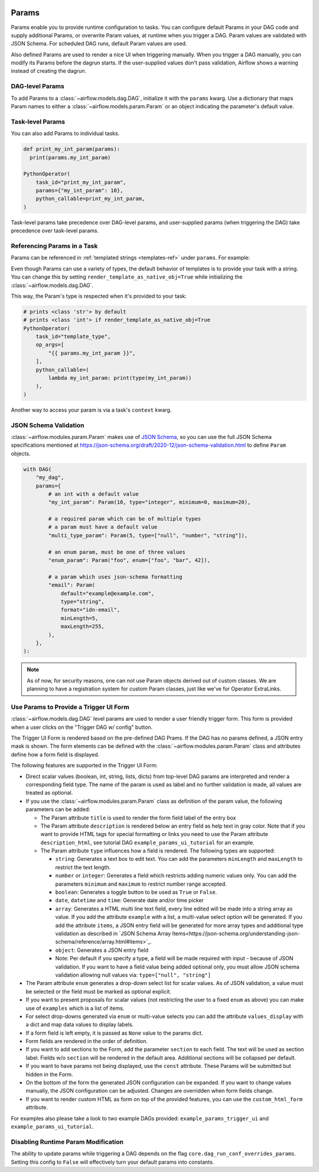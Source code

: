  .. Licensed to the Apache Software Foundation (ASF) under one
    or more contributor license agreements.  See the NOTICE file
    distributed with this work for additional information
    regarding copyright ownership.  The ASF licenses this file
    to you under the Apache License, Version 2.0 (the
    "License"); you may not use this file except in compliance
    with the License.  You may obtain a copy of the License at

 ..   http://www.apache.org/licenses/LICENSE-2.0

 .. Unless required by applicable law or agreed to in writing,
    software distributed under the License is distributed on an
    "AS IS" BASIS, WITHOUT WARRANTIES OR CONDITIONS OF ANY
    KIND, either express or implied.  See the License for the
    specific language governing permissions and limitations
    under the License.

.. _concepts:params:

Params
======

Params enable you to provide runtime configuration to tasks. You can configure default Params in your DAG
code and supply additional Params, or overwrite Param values, at runtime when you trigger a DAG. Param values
are validated with JSON Schema. For scheduled DAG runs, default Param values are used.

Also defined Params are used to render a nice UI when triggering manually.
When you trigger a DAG manually, you can modify its Params before the dagrun starts.
If the user-supplied values don't pass validation, Airflow shows a warning instead of creating the dagrun.

DAG-level Params
----------------

To add Params to a :class:`~airflow.models.dag.DAG`, initialize it with the ``params`` kwarg.
Use a dictionary that maps Param names to either a :class:`~airflow.models.param.Param` or an object indicating the parameter's default value.

.. code-block::
   :emphasize-lines: 6-9

    from airflow import DAG
    from airflow.models.param import Param

    with DAG(
        "the_dag",
        params={
            "x": Param(5, type="integer", minimum=3),
            "my_int_param": 6
        },
    ):

Task-level Params
-----------------

You can also add Params to individual tasks.

.. code-block::

    def print_my_int_param(params):
      print(params.my_int_param)

    PythonOperator(
        task_id="print_my_int_param",
        params={"my_int_param": 10},
        python_callable=print_my_int_param,
    )

Task-level params take precedence over DAG-level params, and user-supplied params (when triggering the DAG)
take precedence over task-level params.

Referencing Params in a Task
----------------------------

Params can be referenced in :ref:`templated strings <templates-ref>` under ``params``. For example:

.. code-block::
   :emphasize-lines: 4

    PythonOperator(
        task_id="from_template",
        op_args=[
            "{{ params.my_int_param + 10 }}",
        ],
        python_callable=(
            lambda my_int_param: print(my_int_param)
        ),
    )

Even though Params can use a variety of types, the default behavior of templates is to provide your task with a string.
You can change this by setting ``render_template_as_native_obj=True`` while initializing the :class:`~airflow.models.dag.DAG`.

.. code-block::
   :emphasize-lines: 4

    with DAG(
        "the_dag",
        params={"my_int_param": Param(5, type="integer", minimum=3)},
        render_template_as_native_obj=True
    ):


This way, the Param's type is respected when it's provided to your task:

.. code-block::

    # prints <class 'str'> by default
    # prints <class 'int'> if render_template_as_native_obj=True
    PythonOperator(
        task_id="template_type",
        op_args=[
            "{{ params.my_int_param }}",
        ],
        python_callable=(
            lambda my_int_param: print(type(my_int_param))
        ),
    )

Another way to access your param is via a task's ``context`` kwarg.

.. code-block::
   :emphasize-lines: 1,2

    def print_x(**context):
        print(context["params"]["my_int_param"])

    PythonOperator(
        task_id="print_my_int_param",
        python_callable=print_my_int_param,
    )

JSON Schema Validation
----------------------

:class:`~airflow.modules.param.Param` makes use of `JSON Schema <https://json-schema.org/>`_, so you can use the full JSON Schema specifications mentioned at https://json-schema.org/draft/2020-12/json-schema-validation.html to define ``Param`` objects.

.. code-block::

    with DAG(
        "my_dag",
        params={
            # an int with a default value
            "my_int_param": Param(10, type="integer", minimum=0, maximum=20),

            # a required param which can be of multiple types
            # a param must have a default value
            "multi_type_param": Param(5, type=["null", "number", "string"]),

            # an enum param, must be one of three values
            "enum_param": Param("foo", enum=["foo", "bar", 42]),

            # a param which uses json-schema formatting
            "email": Param(
                default="example@example.com",
                type="string",
                format="idn-email",
                minLength=5,
                maxLength=255,
            ),
        },
    ):

.. note::
    As of now, for security reasons, one can not use Param objects derived out of custom classes. We are
    planning to have a registration system for custom Param classes, just like we've for Operator ExtraLinks.

Use Params to Provide a Trigger UI Form
---------------------------------------

:class:`~airflow.models.dag.DAG` level params are used to render a user friendly trigger form.
This form is provided when a user clicks on the "Trigger DAG w/ config" button.

The Trigger UI Form is rendered based on the pre-defined DAG Prams. If the DAG has no params defined, a JSON entry mask is shown.
The form elements can be defined with the :class:`~airflow.modules.param.Param` class and attributes define how a form field is displayed.

The following features are supported in the Trigger UI Form:

- Direct scalar values (boolean, int, string, lists, dicts) from top-level DAG params are interpreted and render a corresponding field type.
  The name of the param is used as label and no further validation is made, all values are treated as optional.
- If you use the :class:`~airflow.modules.param.Param` class as definition of the param value, the following parameters can be added:

  - The Param attribute ``title`` is used to render the form field label of the entry box
  - The Param attribute ``description`` is rendered below an entry field as help text in gray color.
    Note that if you want to provide HTML tags for special formatting or links you need to use the Param attribute
    ``description_html``, see tutorial DAG ``example_params_ui_tutorial`` for an example.
  - The Param attribute ``type`` influences how a field is rendered. The following types are supported:

    - ``string``: Generates a text box to edit text.
      You can add the parameters ``minLength`` and ``maxLength`` to restrict the text length.
    - ``number`` or ``integer``: Generates a field which restricts adding numeric values only.
      You can add the parameters ``minimum`` and ``maximum`` to restrict number range accepted.
    - ``boolean``: Generates a toggle button to be used as ``True`` or ``False``.
    - ``date``, ``datetime`` and ``time``: Generate date and/or time picker
    - ``array``: Generates a HTML multi line text field, every line edited will be made into a string array as value.
      If you add the attribute ``example`` with a list, a multi-value select option will be generated.
      If you add the attribute ``items``, a JSON entry field will be generated for more array types
      and additional type validation as described in
      `JSON Schema Array Items<https://json-schema.org/understanding-json-schema/reference/array.html#items>`_.
    - ``object``: Generates a JSON entry field
    - Note: Per default if you specify a type, a field will be made required with input - because of JSON validation.
      If you want to have a field value being added optional only, you must allow JSON schema validation allowing null values via:
      ``type=["null", "string"]``

- The Param attribute ``enum`` generates a drop-down select list for scalar values. As of JSON validation, a value must be selected or
  the field must be marked as optional explicit.
- If you want to present proposals for scalar values (not restricting the user to a fixed ``enum`` as above) you can make use of
  ``examples`` which is a list of items.
- For select drop-downs generated via ``enum`` or multi-value selects you can add the attribute ``values_display`` with a dict and
  map data values to display labels.
- If a form field is left empty, it is passed as ``None`` value to the params dict.
- Form fields are rendered in the order of definition.
- If you want to add sections to the Form, add the parameter ``section`` to each field. The text will be used as section label.
  Fields w/o ``section`` will be rendered in the default area.
  Additional sections will be collapsed per default.
- If you want to have params not being displayed, use the ``const`` attribute. These Params will be submitted but hidden in the Form.
- On the bottom of the form the generated JSON configuration can be expanded.
  If you want to change values manually, the JSON configuration can be adjusted. Changes are overridden when form fields change.
- If you want to render custom HTML as form on top of the provided features, you can use the ``custom_html_form`` attribute.

For examples also please take a look to two example DAGs provided: ``example_params_trigger_ui`` and ``example_params_ui_tutorial``.

.. image:: ../img/trigger-dag-tutorial-form.png

Disabling Runtime Param Modification
------------------------------------

The ability to update params while triggering a DAG depends on the flag ``core.dag_run_conf_overrides_params``.
Setting this config to ``False`` will effectively turn your default params into constants.
